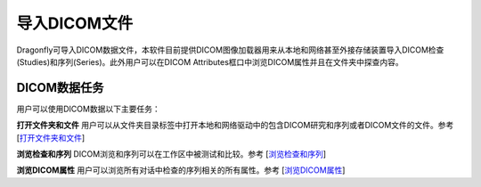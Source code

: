 
导入DICOM文件
-----------------------

Dragonfly可导入DICOM数据文件，本软件目前提供DICOM图像加载器用来从本地和网络甚至外接存储装置导入DICOM检查(Studies)和序列(Series)。此外用户可以在DICOM Attributes框口中浏览DICOM属性并且在文件夹中探查内容。

DICOM数据任务
~~~~~~~~~~~~~~~~~~
用户可以使用DICOM数据以下主要任务：

**打开文件夹和文件** 用户可以从文件夹目录标签中打开本地和网络驱动中的包含DICOM研究和序列或者DICOM文件的文件。参考
[`打开文件夹和文件 <https://github.com/caozixiong/dragonfly-cn/edit/master/docs/source/Opening%20Folders%20and%20Files.rst>`_]

**浏览检查和序列** DICOM浏览和序列可以在工作区中被测试和比较。参考
[`浏览检查和序列 <https://github.com/caozixiong/dragonfly-cn/edit/master/docs/source/View%20Studies%20and%20series.rst>`_]

**浏览DICOM属性** 用户可以浏览所有对话中检查的序列相关的所有属性。参考
[`浏览DICOM属性 <https://github.com/caozixiong/dragonfly-cn/edit/master/docs/source/View%20DICOM%Attributes.rst>`_]
